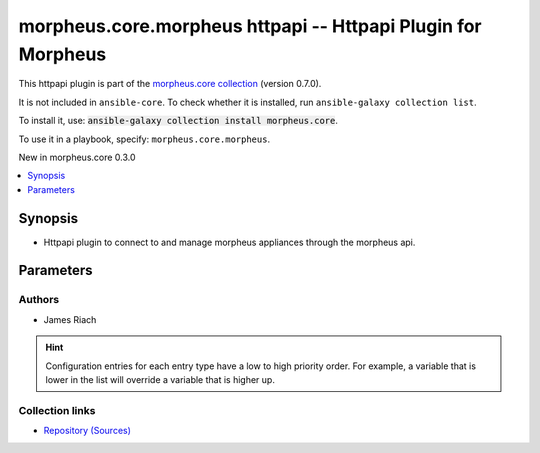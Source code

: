 
.. Created with antsibull-docs 2.7.0

morpheus.core.morpheus httpapi -- Httpapi Plugin for Morpheus
+++++++++++++++++++++++++++++++++++++++++++++++++++++++++++++

This httpapi plugin is part of the `morpheus.core collection <https://galaxy.ansible.com/ui/repo/published/morpheus/core/>`_ (version 0.7.0).

It is not included in ``ansible-core``.
To check whether it is installed, run ``ansible-galaxy collection list``.

To install it, use: :code:`ansible-galaxy collection install morpheus.core`.

To use it in a playbook, specify: ``morpheus.core.morpheus``.

New in morpheus.core 0.3.0

.. contents::
   :local:
   :depth: 1


Synopsis
--------

- Httpapi plugin to connect to and manage morpheus appliances through the morpheus api.








Parameters
----------

.. raw:: html

  <table style="width: 100%;">
  <thead>
    <tr>
    <th><p>Parameter</p></th>
    <th><p>Comments</p></th>
  </tr>
  </thead>
  <tbody>
  <tr>
    <td valign="top">
      <div class="ansibleOptionAnchor" id="parameter-morpheus_api_token"></div>
      <p style="display: inline;"><strong>morpheus_api_token</strong></p>
      <a class="ansibleOptionLink" href="#parameter-morpheus_api_token" title="Permalink to this option"></a>
      <p style="font-size: small; margin-bottom: 0;">
        <span style="color: purple;">string</span>
      </p>

    </td>
    <td valign="top">
      <p>Specify an API token instead of <code class="ansible-option literal notranslate"><strong><a class="reference internal" href="#parameter-morpheus_user"><span class="std std-ref"><span class="pre">morpheus_user</span></span></a></strong></code> and <code class="ansible-option literal notranslate"><strong><a class="reference internal" href="#parameter-morpheus_password"><span class="std std-ref"><span class="pre">morpheus_password</span></span></a></strong></code>.</p>
      <p style="margin-top: 8px;"><b>Configuration:</b></p>
      <ul>
      <li>
        <p>Environment variable: <code>ANSIBLE_MORPHEUS_TOKEN</code></p>

      </li>
      <li>
        <p>Variable: ansible_morpheus_token</p>

      </li>
      </ul>
    </td>
  </tr>
  <tr>
    <td valign="top">
      <div class="ansibleOptionAnchor" id="parameter-morpheus_password"></div>
      <p style="display: inline;"><strong>morpheus_password</strong></p>
      <a class="ansibleOptionLink" href="#parameter-morpheus_password" title="Permalink to this option"></a>
      <p style="font-size: small; margin-bottom: 0;">
        <span style="color: purple;">string</span>
      </p>

    </td>
    <td valign="top">
      <p>Password associated with the specified Username.</p>
      <p style="margin-top: 8px;"><b>Configuration:</b></p>
      <ul>
      <li>
        <p>Environment variable: <code>ANSIBLE_MORPHEUS_PASSWORD</code></p>

      </li>
      <li>
        <p>Variable: ansible_morpheus_password</p>

      </li>
      </ul>
    </td>
  </tr>
  <tr>
    <td valign="top">
      <div class="ansibleOptionAnchor" id="parameter-morpheus_user"></div>
      <p style="display: inline;"><strong>morpheus_user</strong></p>
      <a class="ansibleOptionLink" href="#parameter-morpheus_user" title="Permalink to this option"></a>
      <p style="font-size: small; margin-bottom: 0;">
        <span style="color: purple;">string</span>
      </p>

    </td>
    <td valign="top">
      <p>A Morpheus Username to Authenticate as.</p>
      <p style="margin-top: 8px;"><b>Configuration:</b></p>
      <ul>
      <li>
        <p>Environment variable: <code>ANSIBLE_MORPHEUS_USER</code></p>

      </li>
      <li>
        <p>Variable: ansible_morpheus_user</p>

      </li>
      </ul>
    </td>
  </tr>
  </tbody>
  </table>











Authors
~~~~~~~

- James Riach


.. hint::
    Configuration entries for each entry type have a low to high priority order. For example, a variable that is lower in the list will override a variable that is higher up.

Collection links
~~~~~~~~~~~~~~~~

* `Repository (Sources) <https://www.github.com/gomorpheus/ansible-collection-morpheus-core>`__


